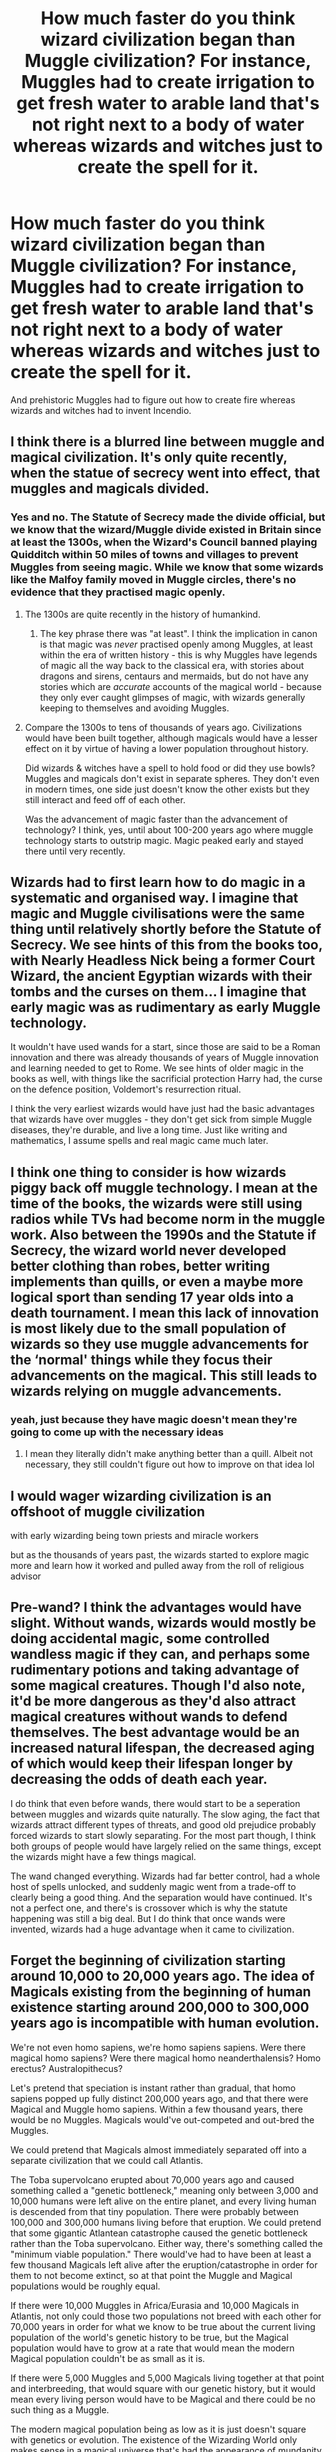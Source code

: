 #+TITLE: How much faster do you think wizard civilization began than Muggle civilization? For instance, Muggles had to create irrigation to get fresh water to arable land that's not right next to a body of water whereas wizards and witches just to create the spell for it.

* How much faster do you think wizard civilization began than Muggle civilization? For instance, Muggles had to create irrigation to get fresh water to arable land that's not right next to a body of water whereas wizards and witches just to create the spell for it.
:PROPERTIES:
:Author: arlen1997
:Score: 19
:DateUnix: 1602928151.0
:DateShort: 2020-Oct-17
:FlairText: Discussion
:END:
And prehistoric Muggles had to figure out how to create fire whereas wizards and witches had to invent Incendio.


** I think there is a blurred line between muggle and magical civilization. It's only quite recently, when the statue of secrecy went into effect, that muggles and magicals divided.
:PROPERTIES:
:Author: drama-life
:Score: 30
:DateUnix: 1602940343.0
:DateShort: 2020-Oct-17
:END:

*** Yes and no. The Statute of Secrecy made the divide official, but we know that the wizard/Muggle divide existed in Britain since at least the 1300s, when the Wizard's Council banned playing Quidditch within 50 miles of towns and villages to prevent Muggles from seeing magic. While we know that some wizards like the Malfoy family moved in Muggle circles, there's no evidence that they practised magic openly.
:PROPERTIES:
:Author: Taure
:Score: 15
:DateUnix: 1602943658.0
:DateShort: 2020-Oct-17
:END:

**** The 1300s are quite recently in the history of humankind.
:PROPERTIES:
:Author: FornhubForReal
:Score: 10
:DateUnix: 1602944979.0
:DateShort: 2020-Oct-17
:END:

***** The key phrase there was "at least". I think the implication in canon is that magic was /never/ practised openly among Muggles, at least within the era of written history - this is why Muggles have legends of magic all the way back to the classical era, with stories about dragons and sirens, centaurs and mermaids, but do not have any stories which are /accurate/ accounts of the magical world - because they only ever caught glimpses of magic, with wizards generally keeping to themselves and avoiding Muggles.
:PROPERTIES:
:Author: Taure
:Score: 7
:DateUnix: 1602949428.0
:DateShort: 2020-Oct-17
:END:


**** Compare the 1300s to tens of thousands of years ago. Civilizations would have been built together, although magicals would have a lesser effect on it by virtue of having a lower population throughout history.

Did wizards & witches have a spell to hold food or did they use bowls? Muggles and magicals don't exist in separate spheres. They don't even in modern times, one side just doesn't know the other exists but they still interact and feed off of each other.

Was the advancement of magic faster than the advancement of technology? I think, yes, until about 100-200 years ago where muggle technology starts to outstrip magic. Magic peaked early and stayed there until very recently.
:PROPERTIES:
:Author: drama-life
:Score: 5
:DateUnix: 1602947747.0
:DateShort: 2020-Oct-17
:END:


** Wizards had to first learn how to do magic in a systematic and organised way. I imagine that magic and Muggle civilisations were the same thing until relatively shortly before the Statute of Secrecy. We see hints of this from the books too, with Nearly Headless Nick being a former Court Wizard, the ancient Egyptian wizards with their tombs and the curses on them... I imagine that early magic was as rudimentary as early Muggle technology.

It wouldn't have used wands for a start, since those are said to be a Roman innovation and there was already thousands of years of Muggle innovation and learning needed to get to Rome. We see hints of older magic in the books as well, with things like the sacrificial protection Harry had, the curse on the defence position, Voldemort's resurrection ritual.

I think the very earliest wizards would have just had the basic advantages that wizards have over muggles - they don't get sick from simple Muggle diseases, they're durable, and live a long time. Just like writing and mathematics, I assume spells and real magic came much later.
:PROPERTIES:
:Author: haloraptor
:Score: 10
:DateUnix: 1602941875.0
:DateShort: 2020-Oct-17
:END:


** I think one thing to consider is how wizards piggy back off muggle technology. I mean at the time of the books, the wizards were still using radios while TVs had become norm in the muggle work. Also between the 1990s and the Statute if Secrecy, the wizard world never developed better clothing than robes, better writing implements than quills, or even a maybe more logical sport than sending 17 year olds into a death tournament. I mean this lack of innovation is most likely due to the small population of wizards so they use muggle advancements for the ‘normal' things while they focus their advancements on the magical. This still leads to wizards relying on muggle advancements.
:PROPERTIES:
:Author: drenlogib
:Score: 7
:DateUnix: 1602950225.0
:DateShort: 2020-Oct-17
:END:

*** yeah, just because they have magic doesn't mean they're going to come up with the necessary ideas
:PROPERTIES:
:Author: karigan_g
:Score: 1
:DateUnix: 1602973025.0
:DateShort: 2020-Oct-18
:END:

**** I mean they literally didn't make anything better than a quill. Albeit not necessary, they still couldn't figure out how to improve on that idea lol
:PROPERTIES:
:Author: drenlogib
:Score: 2
:DateUnix: 1603052730.0
:DateShort: 2020-Oct-18
:END:


** I would wager wizarding civilization is an offshoot of muggle civilization

with early wizarding being town priests and miracle workers

but as the thousands of years past, the wizards started to explore magic more and learn how it worked and pulled away from the roll of religious advisor
:PROPERTIES:
:Author: CommanderL3
:Score: 5
:DateUnix: 1602949937.0
:DateShort: 2020-Oct-17
:END:


** Pre-wand? I think the advantages would have slight. Without wands, wizards would mostly be doing accidental magic, some controlled wandless magic if they can, and perhaps some rudimentary potions and taking advantage of some magical creatures. Though I'd also note, it'd be more dangerous as they'd also attract magical creatures without wands to defend themselves. The best advantage would be an increased natural lifespan, the decreased aging of which would keep their lifespan longer by decreasing the odds of death each year.

I do think that even before wands, there would start to be a seperation between muggles and wizards quite naturally. The slow aging, the fact that wizards attract different types of threats, and good old prejudice probably forced wizards to start slowly separating. For the most part though, I think both groups of people would have largely relied on the same things, except the wizards might have a few things magical.

The wand changed everything. Wizards had far better control, had a whole host of spells unlocked, and suddenly magic went from a trade-off to clearly being a good thing. And the separation would have continued. It's not a perfect one, and there's is crossover which is why the statute happening was still a big deal. But I do think that once wands were invented, wizards had a huge advantage when it came to civilization.
:PROPERTIES:
:Author: Impossible-Poetry
:Score: 3
:DateUnix: 1602951444.0
:DateShort: 2020-Oct-17
:END:


** Forget the beginning of civilization starting around 10,000 to 20,000 years ago. The idea of Magicals existing from the beginning of human existence starting around 200,000 to 300,000 years ago is incompatible with human evolution.

We're not even homo sapiens, we're homo sapiens sapiens. Were there magical homo sapiens? Were there magical homo neanderthalensis? Homo erectus? Australopithecus?

Let's pretend that speciation is instant rather than gradual, that homo sapiens popped up fully distinct 200,000 years ago, and that there were Magical and Muggle homo sapiens. Within a few thousand years, there would be no Muggles. Magicals would've out-competed and out-bred the Muggles.

We could pretend that Magicals almost immediately separated off into a separate civilization that we could call Atlantis.

The Toba supervolcano erupted about 70,000 years ago and caused something called a "genetic bottleneck," meaning only between 3,000 and 10,000 humans were left alive on the entire planet, and every living human is descended from that tiny population. There were probably between 100,000 and 300,000 humans living before that eruption. We could pretend that some gigantic Atlantean catastrophe caused the genetic bottleneck rather than the Toba supervolcano. Either way, there's something called the "minimum viable population." There would've had to have been at least a few thousand Magicals left alive after the eruption/catastrophe in order for them to not become extinct, so at that point the Muggle and Magical populations would be roughly equal.

If there were 10,000 Muggles in Africa/Eurasia and 10,000 Magicals in Atlantis, not only could those two populations not breed with each other for 70,000 years in order for what we know to be true about the current living population of the world's genetic history to be true, but the Magical population would have to grow at a rate that would mean the modern Magical population couldn't be as small as it is.

If there were 5,000 Muggles and 5,000 Magicals living together at that point and interbreeding, that would square with our genetic history, but it would mean every living person would have to be Magical and there could be no such thing as a Muggle.

The modern magical population being as low as it is just doesn't square with genetics or evolution. The existence of the Wizarding World only makes sense in a magical universe that's had the appearance of mundanity artificially imposed upon it. But for the existence of magic to square with recorded history and evolutionary history, magic had to have been invented or discovered extremely recently, as in less than 10,000 years ago, and that doesn't make sense if the universe is inherently magical, but it isn't possible if the universe is inherently mundane.

I can't see any way to make this work.
:PROPERTIES:
:Author: Stolen_Embers
:Score: 4
:DateUnix: 1602949558.0
:DateShort: 2020-Oct-17
:END:

*** There's no evidence in canon that magicals can outcompete and out-breed muggles. Magic apparently confers an evolutionary disadvantage, considering how few magicals there are in proportion to muggles. It's easy to see what the mechanism could be, as canon magicals use their magic to get themselves into deeper trouble than muggles are capable of.

Another possible mechanism is that magicals invented birth control earlier. Magical families are generally small. That's a personal advantage and an evolutionary disadvantage.
:PROPERTIES:
:Author: MTheLoud
:Score: 1
:DateUnix: 1602977563.0
:DateShort: 2020-Oct-18
:END:

**** The only "evolutionary disadvantage" is whatever prevents you from breeding before reaching the age of maturity. Magicals can summon clean water from nothing, and recover from flesh wounds and such, and ward off predators, and all sorts of other things.

Muggles have gotten themselves into all sorts of trouble over the last couple hundred thousand years. Malaria. Lions and tigers and bears. Starvation. Infections; from food, and from minor scrapes and cuts, and from impacted wisdom teeth, and from unclean water. Muggles are exceptionally squishy.

I won't look it up right now, I'll leave that for you if you're interested in diving deeper, but I'm pretty sure the child mortality rate has been over 50% from the beginning of time up until about 200 years ago. Even if Magicals were having fewer children, that probably evened itself out owing to the high rate of mortality for Muggle children.

The fact that canon doesn't contain as many Magicals as it should doesn't mean magic confers an evolutionary disadvantage, it means canon doesn't contain as many Magicals as it should. You're not arriving at "magic apparently confers an evolutionary disadvantage" by starting from first principles and working forwards, you're starting from canon and working backwards to try to justify it. For canon to have the Magical population size that it has, that means magic MUST confer an evolutionary disadvantage. But magic does NOT confer an evolutionary disadvantage. All that means is that canon is a fantasy story for children, written by an author who didn't care whether or not her world was compatible with reality. Which is fine. It's a fantasy. We're not supposed to be thinking about this stuff. It's ridiculous to even be having this conversation. But OP's question is about this stuff, so that's how I answered, by taking it seriously.
:PROPERTIES:
:Author: Stolen_Embers
:Score: 1
:DateUnix: 1602980802.0
:DateShort: 2020-Oct-18
:END:

***** Considering the potential for accidental magic to inflict harm, I'm amazed there are as many magicals as there are in canon. It's hard to childproof a home to keep just a muggle toddler alive. I'm sure magical toddlers can get into much worse trouble. I'd be surprised if their childhood mortality rate is lower than ours, or was any lower historically, or prehistorically.

Traits that prevent you from breeding after reaching maturity are evolutionary disadvantages too. Being smart enough to understand how to use birth control is an evolutionary disadvantage. So's having access to magical birth control. Being too stupid/not magical enough to use birth control is an evolutionary advantage.

Canon is perfectly consistent here. Magic is a cool trait, like albinism, that hasn't become prevalent in the population because of the evolutionary disadvantage it confers.
:PROPERTIES:
:Author: MTheLoud
:Score: 2
:DateUnix: 1602981662.0
:DateShort: 2020-Oct-18
:END:

****** We're going to have to end this here without having reached a consensus.
:PROPERTIES:
:Author: Stolen_Embers
:Score: 1
:DateUnix: 1602984528.0
:DateShort: 2020-Oct-18
:END:


** Spell development probably took a long time. My headcanon is that as better, easier to cast and more efficient spells get invented all the time, if you look a few thousand years back the spells they used were different and clunkier and people generally knew fewer spells.

Copying spells were probably less accurate with small details and only the best could produce readable book copies or enchant quills to auto-write without making errors, so books would have been something reserved for highly skilled individuals and wealthy families. At least until Gutenberg would make all wizards think "why didn't I think of that".

The first water spells would probably be complicated rituals to make it rain that would take weeks to prepare, and slow but steady improvement would lead to modern spells. In the medieval age they might use a single complicated water conjuring enchantment that'd take a skilled wizard months to cast on a central cistern to provide a constant water supply, in modern times a much simpler and cheaper water conjuring enchantment on each individual tap could make plumbing obsolete.

You could imagine how importing Leibniz's calculus to arithmancy in the 1670s might lead to a wave of innovation around that time, which could produce a large scale memory spell that would finally make it practical to make muggles completely forget that magic is real.

So I think wizard civilization developed and improved mostly in parallel with nonmagical civilization. With both being much more intertwined in ancient times.
:PROPERTIES:
:Author: 15_Redstones
:Score: 2
:DateUnix: 1603012559.0
:DateShort: 2020-Oct-18
:END:


** Wizarding Civilization is just developing slower.
:PROPERTIES:
:Author: StringStrike
:Score: 2
:DateUnix: 1603064102.0
:DateShort: 2020-Oct-19
:END:


** I mean, someone has to create the spells, develop wands or other magical foci first. But you're spot on, and i think your point makes a lot of sense.

This is why it really is a shame that JKR got so rich so quickly. She really gave up on the whole 'creative' part of her writing almost immediately. Like, how while in 'the real world', the 1960s were a transformational time where civil rights became a major issue, in the 1960s wizarding world... uhh .. the same thing happened, at the same time. Funny coincidence.

If you read Pottermore, you can see JKR just went and found an Intro to Western Civ textbook, and went through line-by-line and crossed out "people" and replaced it with "wizards" 🙄
:PROPERTIES:
:Score: 2
:DateUnix: 1602937249.0
:DateShort: 2020-Oct-17
:END:


** My headcanon is that for most of the human civilization wizards and muggles worked together. I think that magic is something that evolved in some humans more and some humans less. If we were to take Dumbledore's statement that "words are an inexhaustible source of magic" and that love and sacrifice are some of the most powerful forms of magic, you could say even muggles are capable of some rudimentary magic (we say that someone has charm when they make you feel good around them and we use curses for words that make people feel repulsion and discomfort). This would indicate that both muggles and wizards have the same origin. I think that the first forms of 'magic' were being able to domesticate animals, women to seduce men for protection and men would use charisma and inspirational words to get other people to follow them. This form of rudimentary magic evolved in some people to the point that their willpower alone was able to protect or harm others and later on even to manipulate weather. These people became priests or shamans or leaders (in ancient Egypt) or were even so revered that they called themselves 'gods'.
:PROPERTIES:
:Author: I_love_DPs
:Score: 2
:DateUnix: 1602949836.0
:DateShort: 2020-Oct-17
:END:
